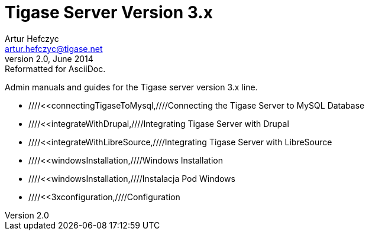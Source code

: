 Tigase Server Version 3.x
=========================
Artur Hefczyc <artur.hefczyc@tigase.net>
v2.0, June 2014: Reformatted for AsciiDoc.
:toc:
:numbered:
:website: http://tigase.net
:Date: 2010-04-06 21:16

Admin manuals and guides for the Tigase server version 3.x line.

- ////<<connectingTigaseToMysql,////Connecting the Tigase Server to MySQL Database
- ////<<integrateWithDrupal,////Integrating Tigase Server with Drupal
- ////<<integrateWithLibreSource,////Integrating Tigase Server with LibreSource
- ////<<windowsInstallation,////Windows Installation
- ////<<windowsInstallation,////Instalacja Pod Windows
- ////<<3xconfiguration,////Configuration


